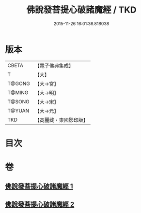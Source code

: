 #+TITLE: 佛說發菩提心破諸魔經 / TKD
#+DATE: 2015-11-26 16:01:36.818038
* 版本
 |     CBETA|【電子佛典集成】|
 |         T|【大】     |
 |    T@GONG|【大→宮】   |
 |    T@MING|【大→明】   |
 |    T@SONG|【大→宋】   |
 |    T@YUAN|【大→元】   |
 |       TKD|【高麗藏・東國影印版】|

* 目次
* 卷
** [[file:KR6i0544_001.txt][佛說發菩提心破諸魔經 1]]
** [[file:KR6i0544_002.txt][佛說發菩提心破諸魔經 2]]
